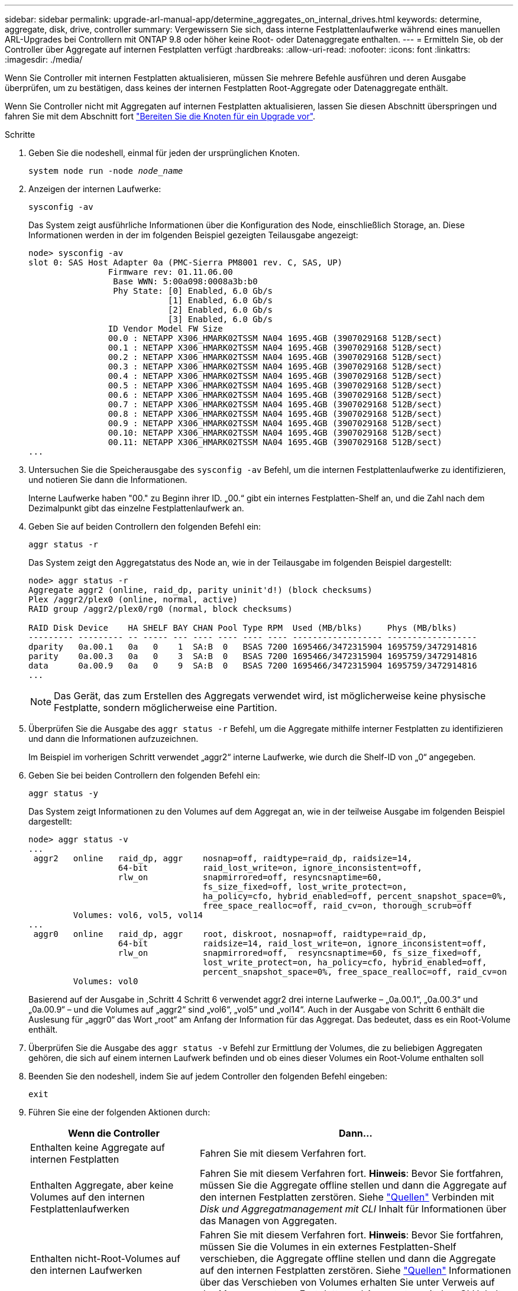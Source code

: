 ---
sidebar: sidebar 
permalink: upgrade-arl-manual-app/determine_aggregates_on_internal_drives.html 
keywords: determine, aggregate, disk, drive, controller 
summary: Vergewissern Sie sich, dass interne Festplattenlaufwerke während eines manuellen ARL-Upgrades bei Controllern mit ONTAP 9.8 oder höher keine Root- oder Datenaggregate enthalten. 
---
= Ermitteln Sie, ob der Controller über Aggregate auf internen Festplatten verfügt
:hardbreaks:
:allow-uri-read: 
:nofooter: 
:icons: font
:linkattrs: 
:imagesdir: ./media/


[role="lead"]
Wenn Sie Controller mit internen Festplatten aktualisieren, müssen Sie mehrere Befehle ausführen und deren Ausgabe überprüfen, um zu bestätigen, dass keines der internen Festplatten Root-Aggregate oder Datenaggregate enthält.

Wenn Sie Controller nicht mit Aggregaten auf internen Festplatten aktualisieren, lassen Sie diesen Abschnitt überspringen und fahren Sie mit dem Abschnitt fort link:prepare_nodes_for_upgrade.html["Bereiten Sie die Knoten für ein Upgrade vor"].

.Schritte
. Geben Sie die nodeshell, einmal für jeden der ursprünglichen Knoten.
+
`system node run -node _node_name_`

. Anzeigen der internen Laufwerke:
+
`sysconfig -av`

+
Das System zeigt ausführliche Informationen über die Konfiguration des Node, einschließlich Storage, an. Diese Informationen werden in der im folgenden Beispiel gezeigten Teilausgabe angezeigt:

+
....

node> sysconfig -av
slot 0: SAS Host Adapter 0a (PMC-Sierra PM8001 rev. C, SAS, UP)
                Firmware rev: 01.11.06.00
                 Base WWN: 5:00a098:0008a3b:b0
                 Phy State: [0] Enabled, 6.0 Gb/s
                            [1] Enabled, 6.0 Gb/s
                            [2] Enabled, 6.0 Gb/s
                            [3] Enabled, 6.0 Gb/s
                ID Vendor Model FW Size
                00.0 : NETAPP X306_HMARK02TSSM NA04 1695.4GB (3907029168 512B/sect)
                00.1 : NETAPP X306_HMARK02TSSM NA04 1695.4GB (3907029168 512B/sect)
                00.2 : NETAPP X306_HMARK02TSSM NA04 1695.4GB (3907029168 512B/sect)
                00.3 : NETAPP X306_HMARK02TSSM NA04 1695.4GB (3907029168 512B/sect)
                00.4 : NETAPP X306_HMARK02TSSM NA04 1695.4GB (3907029168 512B/sect)
                00.5 : NETAPP X306_HMARK02TSSM NA04 1695.4GB (3907029168 512B/sect)
                00.6 : NETAPP X306_HMARK02TSSM NA04 1695.4GB (3907029168 512B/sect)
                00.7 : NETAPP X306_HMARK02TSSM NA04 1695.4GB (3907029168 512B/sect)
                00.8 : NETAPP X306_HMARK02TSSM NA04 1695.4GB (3907029168 512B/sect)
                00.9 : NETAPP X306_HMARK02TSSM NA04 1695.4GB (3907029168 512B/sect)
                00.10: NETAPP X306_HMARK02TSSM NA04 1695.4GB (3907029168 512B/sect)
                00.11: NETAPP X306_HMARK02TSSM NA04 1695.4GB (3907029168 512B/sect)
...
....
. Untersuchen Sie die Speicherausgabe des `sysconfig -av` Befehl, um die internen Festplattenlaufwerke zu identifizieren, und notieren Sie dann die Informationen.
+
Interne Laufwerke haben "00." zu Beginn ihrer ID. „00.“ gibt ein internes Festplatten-Shelf an, und die Zahl nach dem Dezimalpunkt gibt das einzelne Festplattenlaufwerk an.

. [[man_aggr_step4]]Geben Sie auf beiden Controllern den folgenden Befehl ein:
+
`aggr status -r`

+
Das System zeigt den Aggregatstatus des Node an, wie in der Teilausgabe im folgenden Beispiel dargestellt:

+
[listing]
----
node> aggr status -r
Aggregate aggr2 (online, raid_dp, parity uninit'd!) (block checksums)
Plex /aggr2/plex0 (online, normal, active)
RAID group /aggr2/plex0/rg0 (normal, block checksums)

RAID Disk Device    HA SHELF BAY CHAN Pool Type RPM  Used (MB/blks)     Phys (MB/blks)
--------- --------- -- ----- --- ---- ---- ---- ---- ------------------ ------------------
dparity   0a.00.1   0a   0    1  SA:B  0   BSAS 7200 1695466/3472315904 1695759/3472914816
parity    0a.00.3   0a   0    3  SA:B  0   BSAS 7200 1695466/3472315904 1695759/3472914816
data      0a.00.9   0a   0    9  SA:B  0   BSAS 7200 1695466/3472315904 1695759/3472914816
...
----
+

NOTE: Das Gerät, das zum Erstellen des Aggregats verwendet wird, ist möglicherweise keine physische Festplatte, sondern möglicherweise eine Partition.

. Überprüfen Sie die Ausgabe des `aggr status -r` Befehl, um die Aggregate mithilfe interner Festplatten zu identifizieren und dann die Informationen aufzuzeichnen.
+
Im Beispiel im vorherigen Schritt verwendet „aggr2“ interne Laufwerke, wie durch die Shelf-ID von „0“ angegeben.

. Geben Sie bei beiden Controllern den folgenden Befehl ein:
+
`aggr status -y`

+
Das System zeigt Informationen zu den Volumes auf dem Aggregat an, wie in der teilweise Ausgabe im folgenden Beispiel dargestellt:

+
....
node> aggr status -v
...
 aggr2   online   raid_dp, aggr    nosnap=off, raidtype=raid_dp, raidsize=14,
                  64-bit           raid_lost_write=on, ignore_inconsistent=off,
                  rlw_on           snapmirrored=off, resyncsnaptime=60,
                                   fs_size_fixed=off, lost_write_protect=on,
                                   ha_policy=cfo, hybrid_enabled=off, percent_snapshot_space=0%,
                                   free_space_realloc=off, raid_cv=on, thorough_scrub=off
         Volumes: vol6, vol5, vol14
...
 aggr0   online   raid_dp, aggr    root, diskroot, nosnap=off, raidtype=raid_dp,
                  64-bit           raidsize=14, raid_lost_write=on, ignore_inconsistent=off,
                  rlw_on           snapmirrored=off,  resyncsnaptime=60, fs_size_fixed=off,
                                   lost_write_protect=on, ha_policy=cfo, hybrid_enabled=off,
                                   percent_snapshot_space=0%, free_space_realloc=off, raid_cv=on
         Volumes: vol0
....
+
Basierend auf der Ausgabe in ,Schritt 4 Schritt 6 verwendet aggr2 drei interne Laufwerke – „0a.00.1“, „0a.00.3“ und „0a.00.9“ – und die Volumes auf „aggr2“ sind „vol6“, „vol5“ und „vol14“. Auch in der Ausgabe von Schritt 6 enthält die Auslesung für „aggr0“ das Wort „root“ am Anfang der Information für das Aggregat. Das bedeutet, dass es ein Root-Volume enthält.

. Überprüfen Sie die Ausgabe des `aggr status -v` Befehl zur Ermittlung der Volumes, die zu beliebigen Aggregaten gehören, die sich auf einem internen Laufwerk befinden und ob eines dieser Volumes ein Root-Volume enthalten soll
. Beenden Sie den nodeshell, indem Sie auf jedem Controller den folgenden Befehl eingeben:
+
`exit`

. Führen Sie eine der folgenden Aktionen durch:
+
[cols="35,65"]
|===
| Wenn die Controller | Dann... 


| Enthalten keine Aggregate auf internen Festplatten | Fahren Sie mit diesem Verfahren fort. 


| Enthalten Aggregate, aber keine Volumes auf den internen Festplattenlaufwerken | Fahren Sie mit diesem Verfahren fort. *Hinweis*: Bevor Sie fortfahren, müssen Sie die Aggregate offline stellen und dann die Aggregate auf den internen Festplatten zerstören. Siehe link:other_references.html["Quellen"] Verbinden mit _Disk und Aggregatmanagement mit CLI_ Inhalt für Informationen über das Managen von Aggregaten. 


| Enthalten nicht-Root-Volumes auf den internen Laufwerken | Fahren Sie mit diesem Verfahren fort. *Hinweis*: Bevor Sie fortfahren, müssen Sie die Volumes in ein externes Festplatten-Shelf verschieben, die Aggregate offline stellen und dann die Aggregate auf den internen Festplatten zerstören. Siehe link:other_references.html["Quellen"] Informationen über das Verschieben von Volumes erhalten Sie unter Verweis auf das Management von _Festplatte und Aggregaten mit dem CLI_ Inhalt. 


| Enthalten Root-Volumes auf den internen Laufwerken | Fahren Sie mit diesem Verfahren nicht fort. Sie können ein Upgrade der Controller durchführen, indem Sie auf verweisen link:other_references.html["Quellen"] Zum Verlinken auf die _NetApp Support Site_ und das Verfahren _Aktualisieren der Controller Hardware auf einem Node-Paar, auf dem Clustered Data ONTAP durch Verschieben von Volumes_ ausgeführt wird. 


| Enthalten nicht-Root-Volumes auf den internen Laufwerken und Sie können die Volumes nicht in einen externen Speicher verschieben | Fahren Sie mit diesem Verfahren nicht fort. Sie können die Controller mithilfe des Verfahrens _aktualisieren Sie die Controller-Hardware auf einem Node-Paar, auf dem Clustered Data ONTAP ausgeführt wird, indem Sie Volumes_ verschieben. Siehe link:other_references.html["Quellen"] Um auf die _NetApp Support Site_ zu verlinken, auf die Sie Zugriff haben. 
|===

